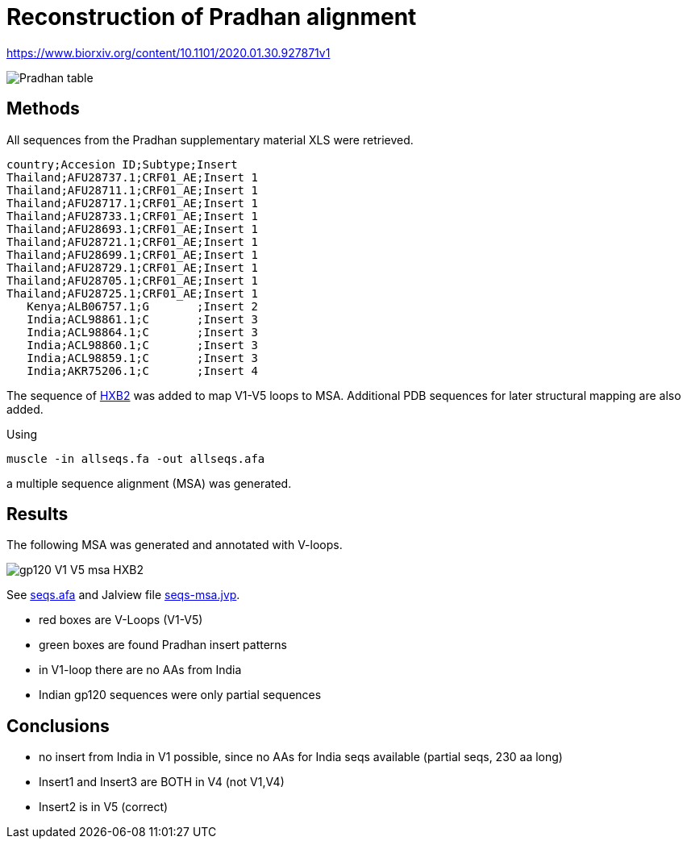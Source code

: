 = Reconstruction of Pradhan alignment

https://www.biorxiv.org/content/10.1101/2020.01.30.927871v1

image::images/pradhan-table.png[Pradhan table]


== Methods

All sequences from the Pradhan supplementary material XLS were retrieved.

----
country;Accesion ID;Subtype;Insert
Thailand;AFU28737.1;CRF01_AE;Insert 1
Thailand;AFU28711.1;CRF01_AE;Insert 1
Thailand;AFU28717.1;CRF01_AE;Insert 1
Thailand;AFU28733.1;CRF01_AE;Insert 1
Thailand;AFU28693.1;CRF01_AE;Insert 1
Thailand;AFU28721.1;CRF01_AE;Insert 1
Thailand;AFU28699.1;CRF01_AE;Insert 1
Thailand;AFU28729.1;CRF01_AE;Insert 1
Thailand;AFU28705.1;CRF01_AE;Insert 1
Thailand;AFU28725.1;CRF01_AE;Insert 1
   Kenya;ALB06757.1;G       ;Insert 2
   India;ACL98861.1;C       ;Insert 3
   India;ACL98864.1;C       ;Insert 3
   India;ACL98860.1;C       ;Insert 3
   India;ACL98859.1;C       ;Insert 3
   India;AKR75206.1;C       ;Insert 4
----

The sequence of http://people.biology.ucsd.edu/satish/Science/MePapers/korber.pdf[HXB2] was added to map V1-V5 loops to MSA. Additional PDB sequences for later structural mapping are also added.

Using 

----
muscle -in allseqs.fa -out allseqs.afa
----

a multiple sequence alignment (MSA) was generated. 

== Results

The following MSA was generated and annotated with V-loops.

image::images/gp120-V1-V5-msa-HXB2.png[]

See file://seqs.afa[seqs.afa] and Jalview file file://seqs.afa[seqs-msa.jvp].

- red boxes are V-Loops (V1-V5)
- green boxes are found Pradhan insert patterns
- in V1-loop there are no AAs from India
- Indian gp120 sequences were only partial sequences


== Conclusions

- no insert from India in V1 possible, since no AAs for India seqs available (partial seqs, 230 aa long) 
- Insert1 and Insert3 are BOTH in V4 (not V1,V4)
- Insert2 is in V5 (correct)